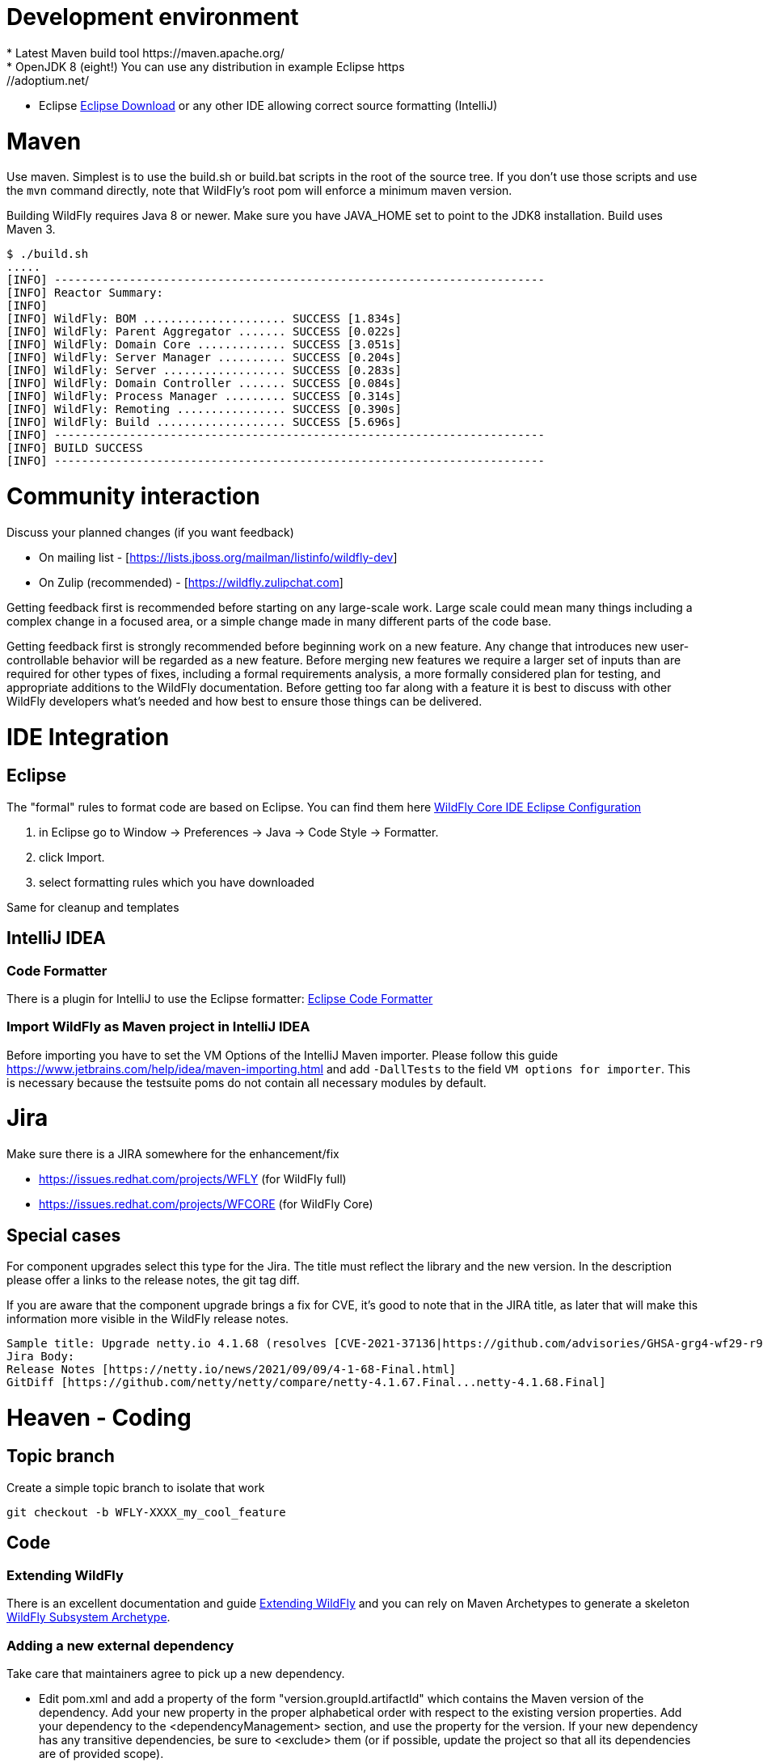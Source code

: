 [[Contributing]]
= Development environment
* Latest Maven build tool https://maven.apache.org/
* OpenJDK 8 (eight!) You can use any distribution in example Eclipse https://adoptium.net/
* Eclipse https://www.eclipse.org/downloads/packages/[Eclipse Download] or any other IDE allowing correct source formatting (IntelliJ)

= Maven
Use maven. Simplest is to use the build.sh or build.bat scripts in the root of the source tree. If you don't use those scripts and use the ```mvn``` command directly, note that WildFly's root pom will enforce a minimum maven version.

Building WildFly requires Java 8 or newer. Make sure you have JAVA_HOME set to point to the JDK8 installation. Build uses Maven 3.


[source,options="nowrap"]
----
$ ./build.sh
.....
[INFO] ------------------------------------------------------------------------
[INFO] Reactor Summary:
[INFO]
[INFO] WildFly: BOM ..................... SUCCESS [1.834s]
[INFO] WildFly: Parent Aggregator ....... SUCCESS [0.022s]
[INFO] WildFly: Domain Core ............. SUCCESS [3.051s]
[INFO] WildFly: Server Manager .......... SUCCESS [0.204s]
[INFO] WildFly: Server .................. SUCCESS [0.283s]
[INFO] WildFly: Domain Controller ....... SUCCESS [0.084s]
[INFO] WildFly: Process Manager ......... SUCCESS [0.314s]
[INFO] WildFly: Remoting ................ SUCCESS [0.390s]
[INFO] WildFly: Build ................... SUCCESS [5.696s]
[INFO] ------------------------------------------------------------------------
[INFO] BUILD SUCCESS
[INFO] ------------------------------------------------------------------------
----

= Community interaction
Discuss your planned changes (if you want feedback)

* On mailing list - [https://lists.jboss.org/mailman/listinfo/wildfly-dev]
* On Zulip (recommended) - [https://wildfly.zulipchat.com]

Getting feedback first is recommended before starting on any large-scale work. Large scale could mean many things including a complex change in a focused area, or a simple change made in many different parts of the code base.

Getting feedback first is strongly recommended before beginning work on a new feature. Any change that introduces new user-controllable behavior will be regarded as a new feature. Before merging new features we require a larger set of inputs than are required for other types of fixes, including a formal requirements analysis, a more formally considered plan for testing, and appropriate additions to the WildFly documentation. Before getting too far along with a feature it is best to discuss with other WildFly developers what's needed and how best to ensure those things can be delivered.

= IDE Integration
== Eclipse
The "formal" rules to format code are based on Eclipse. You can find them here https://github.com/wildfly/wildfly-core/tree/main/ide-configs/eclipse[WildFly Core IDE Eclipse Configuration]

1. in Eclipse go to Window -> Preferences -> Java -> Code Style -> Formatter.
2. click Import.
3. select formatting rules which you have downloaded

Same for cleanup and templates

== IntelliJ IDEA
=== Code Formatter
There is a plugin for IntelliJ to use the Eclipse formatter: https://github.com/krasa/EclipseCodeFormatter#instructions[Eclipse Code Formatter]

=== Import WildFly as Maven project in IntelliJ IDEA
Before importing you have to set the VM Options of the IntelliJ Maven importer. Please follow this guide https://www.jetbrains.com/help/idea/maven-importing.html and add ```-DallTests``` to the field ```VM options for importer```.
This is necessary because the testsuite poms do not contain all necessary modules by default.

= Jira
Make sure there is a JIRA somewhere for the enhancement/fix

* https://issues.redhat.com/projects/WFLY (for WildFly full)
* https://issues.redhat.com/projects/WFCORE (for WildFly Core)

== Special cases
For component upgrades select this type for the Jira. The title must reflect the library and the new version.
In the description please offer a links to the release notes, the git tag diff.

If you are aware that the component upgrade brings a fix for CVE, it's good to note that in the JIRA title, as later that will make this information more visible in the WildFly release notes.

[source,options="nowrap"]
----
Sample title: Upgrade netty.io 4.1.68 (resolves [CVE-2021-37136|https://github.com/advisories/GHSA-grg4-wf29-r9vv], [CVE-2021-37136|https://github.com/advisories/GHSA-grg4-wf29-r9vv])
Jira Body:
Release Notes [https://netty.io/news/2021/09/09/4-1-68-Final.html]
GitDiff [https://github.com/netty/netty/compare/netty-4.1.67.Final...netty-4.1.68.Final]
----

= Heaven - Coding
[[contributing_topic_branch]]
== Topic branch
Create a simple topic branch to isolate that work

[source,options="nowrap"]
----
git checkout -b WFLY-XXXX_my_cool_feature
----

== Code
=== Extending WildFly
There is an excellent documentation and guide link:Extending_WildFly{outfilesuffix}[Extending WildFly] and you can rely on Maven Archetypes to generate a skeleton https://github.com/wildfly/wildfly-archetypes/tree/main/wildfly-subsystem-archetype[WildFly Subsystem Archetype].

=== Adding a new external dependency
Take care that maintainers agree to pick up a new dependency.

* Edit pom.xml and add a property of the form "version.groupId.artifactId" which contains the Maven version of the dependency. Add your new property in the proper alphabetical order with respect to the existing version properties. Add your dependency to the <dependencyManagement> section, and use the property for the version.  If your new dependency has any transitive dependencies, be sure to <exclude> them (or if possible, update the project so that all its dependencies are of provided scope).
* Add your dependency to any AS modules that require it, but only with group/artifact. If your dependency will be provided by an existing WildFly module, add a new ```artifact``` element to the ```module.xml``` file for the existing module, with the value of the element's ```name``` attribute an expression of the form ```${groupId:artifactId}```
* In the pom.xml file for the maven module where you added a new module.xml or updated an existing one for your new dependency, add a new ```dependency``` entry to the pom's ```dependencies``` section.
* If your dependency will be provided by a new WildFly module, create a directory in the relevant feature-pack maven module, e.g. ```ee-feature-pack/common/src/main/resources/modules/system/layers/base/``` corresponding to the module's name (which will differ from the Maven group/artifact name; look at other modules to get a feel for the naming scheme), with a version of "main", like this: ```modules/system/layers/base/org/jboss/foo/main```. If the correct maven module to choose for your new directory is unclear, be sure to ask!
* Create a module.xml file inside the "main" directory.  Use a module.xml from another similar module as a template. https://jboss-modules.github.io/jboss-modules/manual/[JBoss Modules Reference Documentation]
* Important: Make sure you did not introduce any transitive dependencies by using "mvn dependency:tree".  If you did, be sure to add <exclusion>s for each of them to your dependency as described above.
* Important: Do not introduce a dependency on the "system" module.  The JBoss Modules reference manual lists JDK packages. Please avoid deprecated packages.
* Add license information to the license declaration file located in the maven module whose pom you just updated. For example, if you added a dependency entry to ```ee-feature-pack/common/pom.xml```, please add an entry to ```ee-feature-pack/common/src/license/ee-feature-pack-common-licenses.xml```. Add a new element in the appropriate spot. The elements are ordered by the maven groupId and artifactId of the entries. If the needed content for the entry is unclear, be sure to ask!

[[contributing_commit_push]]
=== Commit and push
Make the changes and commit one or more times (Don't forget to push)

[source,options="nowrap"]
----
git commit -m 'WFLY-XXXX Frunubucate the Fromungulator'
First time: git push --set-upstream origin WFLY-XXXX_my_cool_feature
Second and ongoing: git push origin WFLY-XXXX_my_cool_feature
----

Note that git push references the branch you are pushing and defaults to main, not your working branch.

[[contributing_rebase_latest]]
== Rebase topic branch on latest main
Rebase your branch against the latest main (applies your patches on top of main)

[source,options="nowrap"]
----
git fetch upstream
git rebase -i upstream/main
# if you have conflicts fix them and rerun rebase
# The -f, forces the push, alters history, see note below
git push -f origin WFLY-XXXX_my_cool_feature
----

The -i triggers an interactive update which also allows you to combine commits, alter commit messages etc. It's a good idea to make the commit log very nice for external consumption. Note that this alters history, which while great for making a clean patch, is unfriendly to anyone who has forked your branch. Therefore you want to make sure that you either work in a branch that you don't share, or if you do share it, tell them you are about to revise the branch history (and thus, they will then need to rebase on top of your branch once you push it out).

= Quality and Testing
A *must* read is the link:Testsuite{outfilesuffix}[WildFly Testsuite] documentation. It will save you time and nerves.

== Checkstyle Errors
If you need to first verify that your changes pass the checkstyle audit, do this first.

[source,options="nowrap"]
----
mvn checkstyle:checkstyle
----

Then you can proceed with the build.

== How do I ensure that my code does not blow up the testsuite?
First try to run the tests as part of the build before sending a pull request.

[source,options="nowrap"]
----
$> ./build.sh clean install -DallTests
----

Sometimes there are test failures that are not related to your code changes. Most times it's your code change. Try to discuss this on Zulip.

You can get a full run using

[source,options="nowrap"]
----
$> ./build.sh clean install -DallTests -fae
----

This additional option will allow the build to continue even when there are test failures. Doing this, you can get a stock of all the test failures and figure out how many are related to your code changes.

= Pull requests to upstream
Get your changes merged into upstream

* Read the documentation to ensure that you follow a good Pull Request Standards link:#WildFly_PR_Standard[WildFly Pull Request Standards and Guidelines]
* Make sure your repo is in sync with other unrelated changes in upstream before requesting your changes be merged into upstream by repeating  link:#contributing_rebase_latest[Rebase topic branch on latest main].
* Send a github pull request, by clicking the pull request link while in your repo's fork. https://docs.github.com/en/get-started/quickstart/github-flow#create-a-pull-request[Quickstart - Create a pull request]
* In general, WildFly maintainers are watching the project, so they will receive a notification on each new PR.
* As part of the review you may see an automated test run comment on your request.
* After review a maintainer will merge your patch, update/resolve issues by request, and reply when complete
* Don't forget to switch back to main and pull the updates

[source,options="nowrap"]
----
git checkout main
git pull --ff-only upstream main
----

Update the main branch of your github repository (otherwise you will see a message like 'Your branch is ahead of 'origin/main' by XXX commits.'
if you use 'git status' on your local main branch.

[source,options="nowrap"]
----
git push origin main
----
